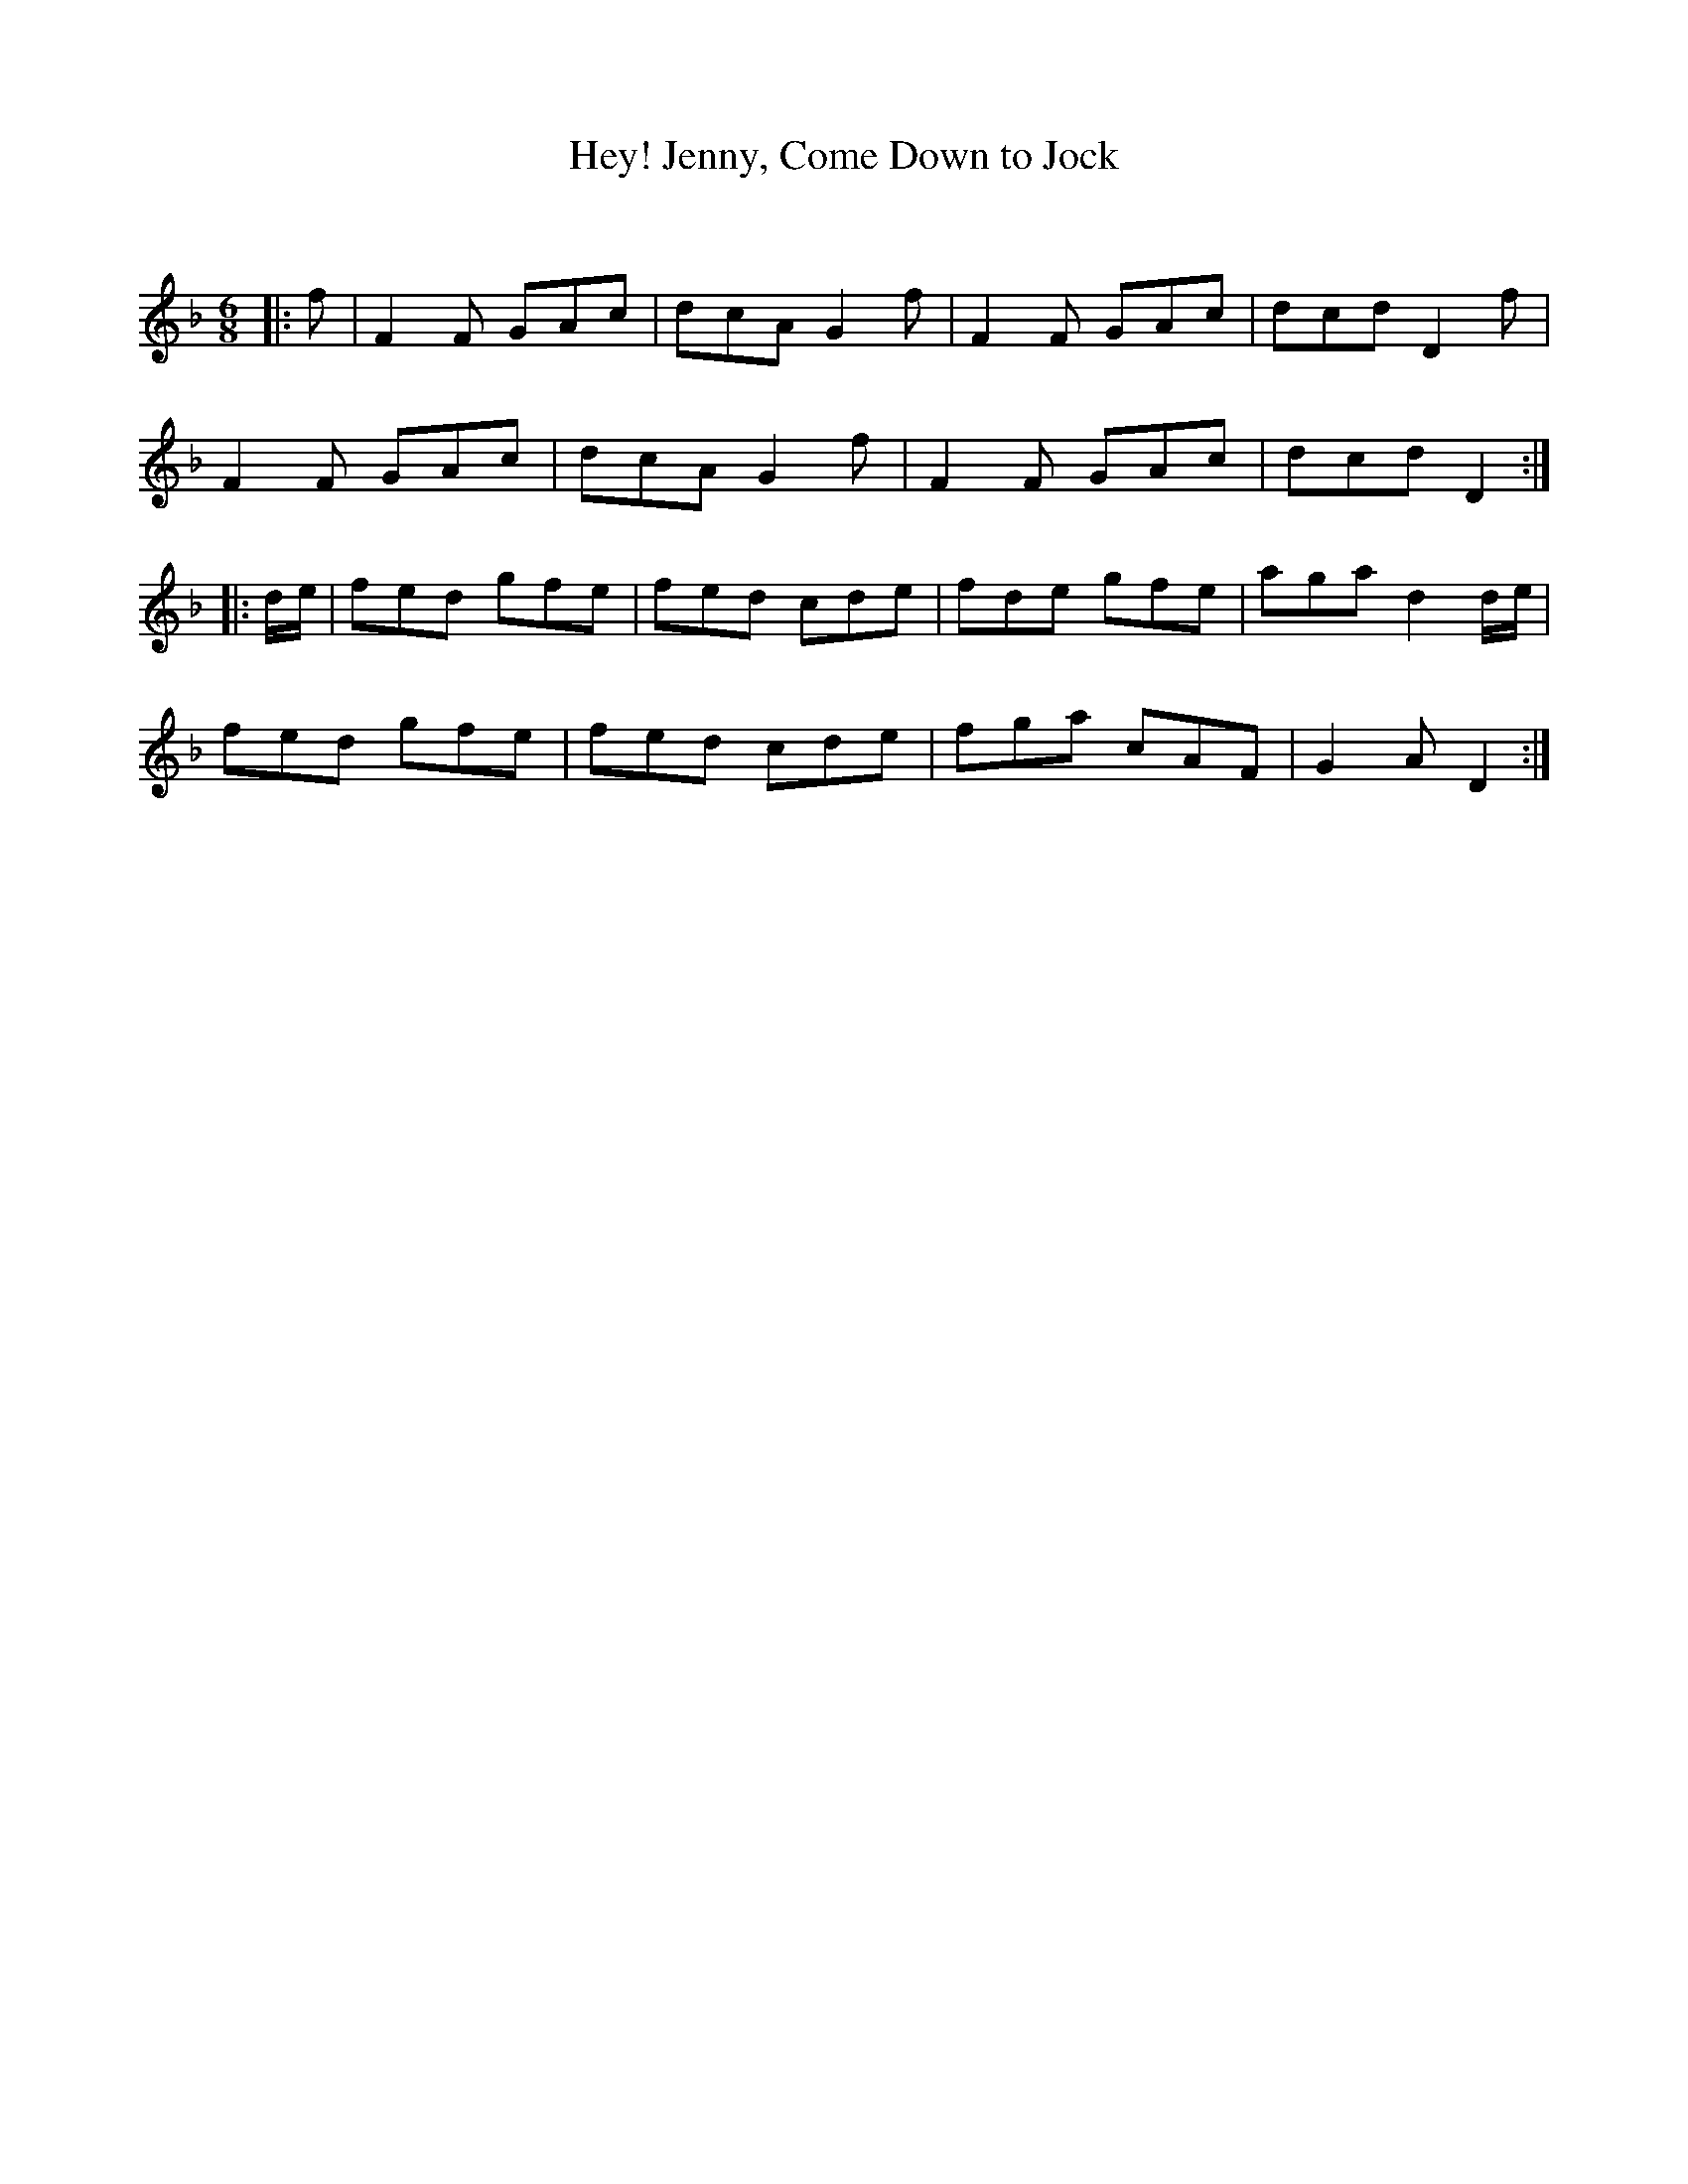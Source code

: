 X:1
T: Hey! Jenny, Come Down to Jock
C:
R:Jig
Q:180
K:F
M:6/8
L:1/16
|:f2|F4F2 G2A2c2|d2c2A2 G4f2|F4F2 G2A2c2|d2c2d2 D4f2|
F4F2 G2A2c2|d2c2A2 G4f2|F4F2 G2A2c2|d2c2d2 D4:|
|:de|f2e2d2 g2f2e2|f2e2d2 c2d2e2|f2d2e2 g2f2e2|a2g2a2 d4de|
f2e2d2 g2f2e2|f2e2d2 c2d2e2|f2g2a2 c2A2F2|G4A2D4:|
